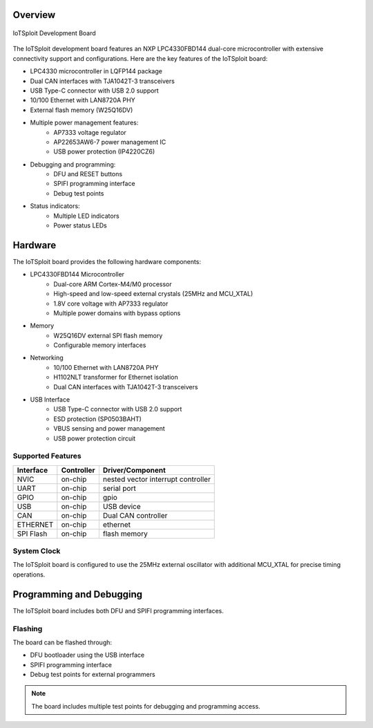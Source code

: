 Overview
********

.. figure:: ../../images/iotsploit_nxp.png
   :width: 800px
   :align: center
   :alt: IoTSploit Development Board

   IoTSploit Development Board

The IoTSploit development board features an NXP LPC4330FBD144 dual-core microcontroller
with extensive connectivity support and configurations. Here are the key features of the
IoTSploit board:

* LPC4330 microcontroller in LQFP144 package
* Dual CAN interfaces with TJA1042T-3 transceivers
* USB Type-C connector with USB 2.0 support
* 10/100 Ethernet with LAN8720A PHY
* External flash memory (W25Q16DV)
* Multiple power management features:
    * AP7333 voltage regulator
    * AP22653AW6-7 power management IC
    * USB power protection (IP4220CZ6)
* Debugging and programming:
    * DFU and RESET buttons
    * SPIFI programming interface
    * Debug test points
* Status indicators:
    * Multiple LED indicators
    * Power status LEDs

Hardware
********

The IoTSploit board provides the following hardware components:

* LPC4330FBD144 Microcontroller
    * Dual-core ARM Cortex-M4/M0 processor
    * High-speed and low-speed external crystals (25MHz and MCU_XTAL)
    * 1.8V core voltage with AP7333 regulator
    * Multiple power domains with bypass options

* Memory
    * W25Q16DV external SPI flash memory
    * Configurable memory interfaces

* Networking
    * 10/100 Ethernet with LAN8720A PHY
    * H1102NLT transformer for Ethernet isolation
    * Dual CAN interfaces with TJA1042T-3 transceivers

* USB Interface
    * USB Type-C connector with USB 2.0 support
    * ESD protection (SP0503BAHT)
    * VBUS sensing and power management
    * USB power protection circuit

Supported Features
=================

+-----------+------------+-------------------------------------+
| Interface | Controller | Driver/Component                    |
+===========+============+=====================================+
| NVIC      | on-chip    | nested vector interrupt controller  |
+-----------+------------+-------------------------------------+
| UART      | on-chip    | serial port                         |
+-----------+------------+-------------------------------------+
| GPIO      | on-chip    | gpio                                |
+-----------+------------+-------------------------------------+
| USB       | on-chip    | USB device                          |
+-----------+------------+-------------------------------------+
| CAN       | on-chip    | Dual CAN controller                 |
+-----------+------------+-------------------------------------+
| ETHERNET  | on-chip    | ethernet                            |
+-----------+------------+-------------------------------------+
| SPI Flash | on-chip    | flash memory                        |
+-----------+------------+-------------------------------------+

System Clock
===========

The IoTSploit board is configured to use the 25MHz external oscillator 
with additional MCU_XTAL for precise timing operations.

Programming and Debugging
***********************

The IoTSploit board includes both DFU and SPIFI programming interfaces.

Flashing
========

The board can be flashed through:

* DFU bootloader using the USB interface
* SPIFI programming interface
* Debug test points for external programmers

.. note::
   The board includes multiple test points for debugging and programming access. 